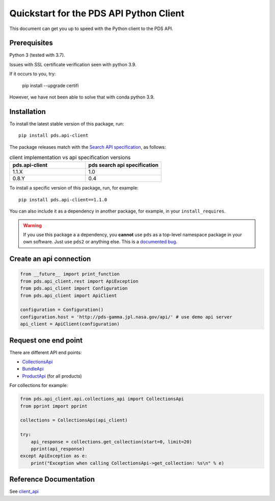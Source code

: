 Quickstart for the PDS API Python Client
========================================

This document can get you up to speed with the Python client to the PDS API.


Prerequisites
-------------

Python 3 (tested with 3.7).

Issues with SSL certificate verification seen with python 3.9.

If it occurs to you, try:

    pip install --upgrade certifi

However, we have not been able to solve that with conda python 3.9.




Installation
------------

To install the latest stable version of this package, run::

    pip install pds.api-client

The package releases match with the `Search API specification <https://nasa-pds.github.io/pds-api/specifications.html>`_, as follows:

.. list-table:: client implementation vs api specification versions
   :widths: 25 25
   :header-rows: 1

   * - pds.api-client
     - pds search api specification
   * - 1.1.X
     - 1.0
   * - 0.8.Y
     - 0.4

To install a specific version of this package, run, for example::

    pip install pds.api-client==1.1.0


You can also include it as a dependency in another package, for example, in
your ``install_requires``.

.. warning:: If you use this package a a dependency, you **cannot** use
   ``pds`` as a top-level namespace package in your own software. Just use
   ``pds2`` or anything else. This is a `documented bug`_.


Create an api connection
------------------------

.. code-block:: python

   from __future__ import print_function
   from pds.api_client.rest import ApiException
   from pds.api_client import Configuration
   from pds.api_client import ApiClient

   configuration = Configuration()
   configuration.host = 'http://pds-gamma.jpl.nasa.gov/api/' # use demo api server
   api_client = ApiClient(configuration)


Request one end point
---------------------

There are different API end points:

- `CollectionsApi <../api/pds.api_client.api.html#module-pds.api_client.api.collections_api>`_

- `BundleApi <../api/pds.api_client.api.html#module-pds.api_client.api.bundles_apii>`_

- `ProductApi <../api/pds.api_client.api.html#module-pds.api_client.api.products_api>`_ (for all products)


For collections for example:

.. code-block:: python

    from pds.api_client.api.collections_api import CollectionsApi
    from pprint import pprint

    collections = CollectionsApi(api_client)

    try:
        api_response = collections.get_collection(start=0, limit=20)
        pprint(api_response)
    except ApiException as e:
        print("Exception when calling CollectionsApi->get_collection: %s\n" % e)


Reference Documentation
-----------------------

See `client_api <../api/pds.api_client.html>`_


.. References:
.. _`documented bug`: https://github.com/NASA-PDS/pds-api-client/issues/7